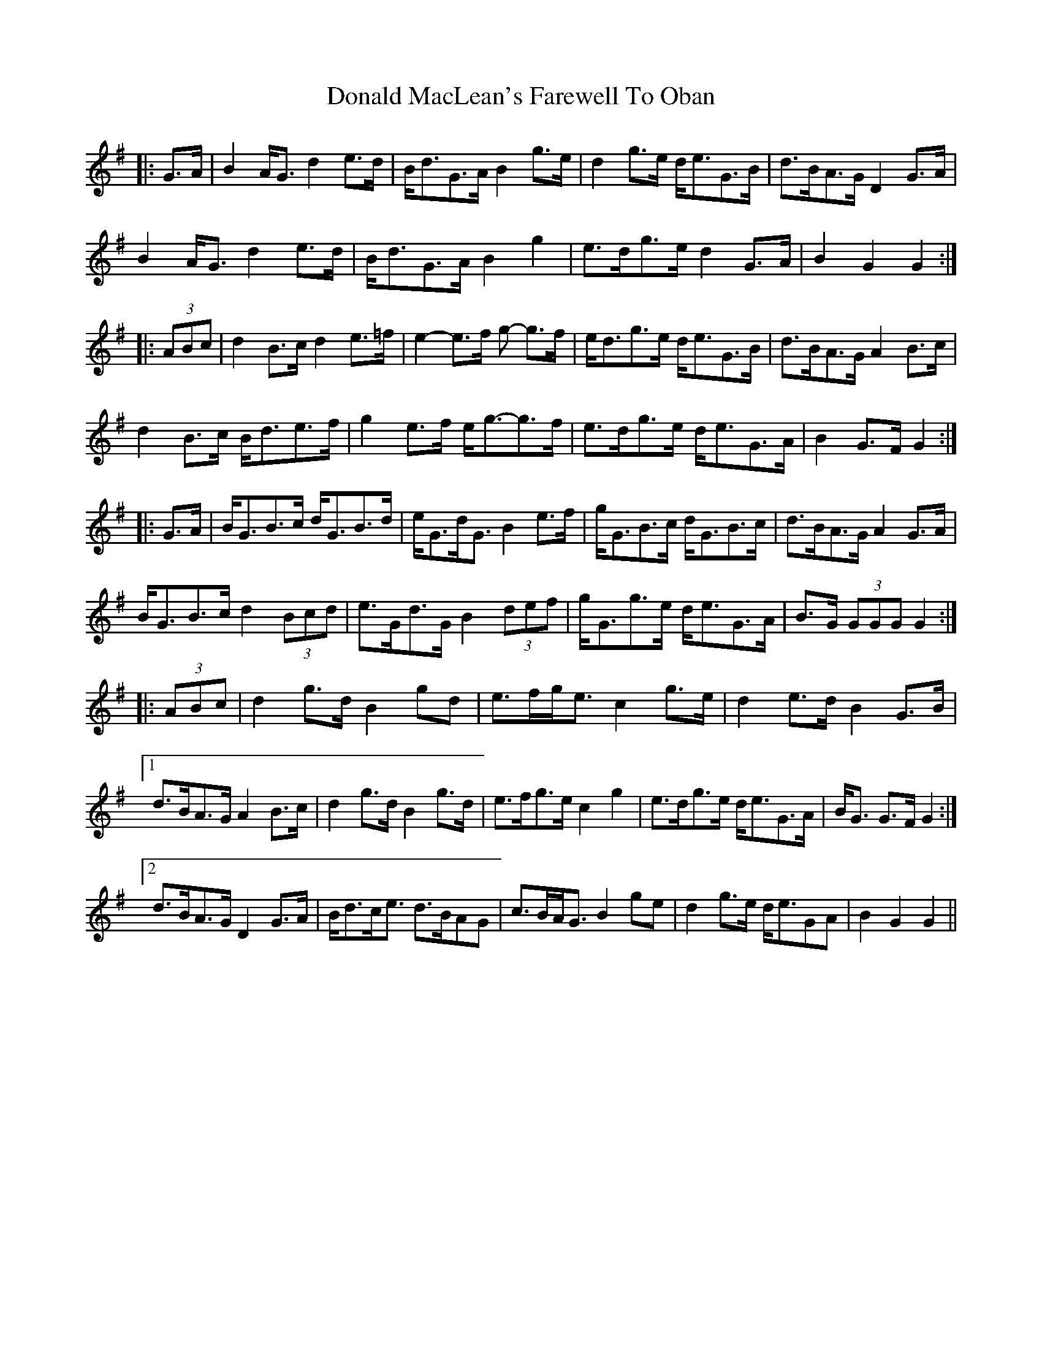 X: 10403
T: Donald MacLean's Farewell To Oban
R: march
M: 
K: Gmajor
|:G>A|B2 A<G d2 e>d|B<dG>A B2 g>e|d2 g>e d<eG>B|d>BA>G D2 G>A|
B2 A<G d2 e>d|B<dG>A B2 g2|e>dg>e d2 G>A|B2 G2 G2:|
|:(3ABc|d2 B>c d2 e>=f|e2- e>f g- g>f|e<dg>e d<eG>B|d>BA>G A2 B>c|
d2 B>c B<de>f|g2 e>f e<g-g>f|e>dg>e d<eG>A|B2 G>F G2:|
|:G>A|B<GB>c d<GB>d|e<Gd<G B2 e>f|g<GB>c d<GB>c|d>BA>G A2 G>A|
B<GB>c d2 (3Bcd|e>Gd>G B2 (3def|g<Gg>e d<eG>A|B>G (3GGG G2:|
|:(3ABc|d2 g>d B2 gd|e>fg<e c2 g>e|d2 e>d B2 G>B|
[1 d>BA>G A2 B>c|d2 g>d B2 g>d|e>fg>e c2 g2|e>dg>e d<eG>A|B<G G>F G2:|
[2 d>BA>G D2 G>A|B<dc<e d>BAG|c>BA<G B2 ge|d2 g>e d<eGA|B2 G2 G2||

